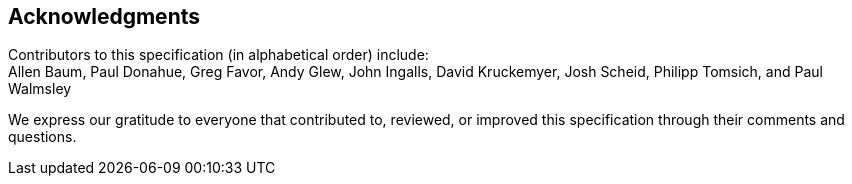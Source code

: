 [acknowledgments]
== Acknowledgments

Contributors to this specification (in alphabetical order) include: +
Allen Baum,
Paul Donahue,
Greg Favor,
Andy Glew,
John Ingalls,
David Kruckemyer,
Josh Scheid,
Philipp Tomsich,
and
Paul Walmsley

We express our gratitude to everyone that contributed to, reviewed, or improved
this specification through their comments and questions.
